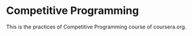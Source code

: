 * Competitive Programming

This is the practices of Competitive Programming course of coursera.org.
